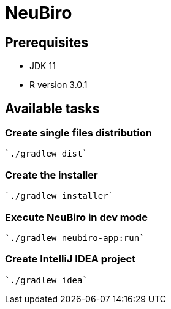 = NeuBiro

== Prerequisites

* JDK 11
* R version 3.0.1

== Available tasks

=== Create single files distribution

  `./gradlew dist`

=== Create the installer

  `./gradlew installer`

=== Execute NeuBiro in dev mode

  `./gradlew neubiro-app:run`

=== Create IntelliJ IDEA project

  `./gradlew idea`
